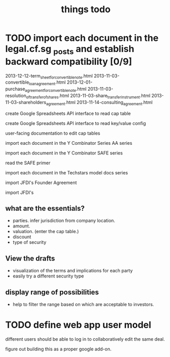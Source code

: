 #+TITLE: things todo

* TODO import each document in the legal.cf.sg _posts and establish backward compatibility [0/9]

2013-12-12-term_sheet_for_convertible_note.html
2013-11-03-convertible_loan_agreement.html
2013-12-01-purchase_agreement_for_convertible_note.html
2013-11-03-resolution_of_transfer_of_shares.html
2013-11-03-share_transfer_instrument.html
2013-11-03-shareholders_agreement.html
2013-11-14-consulting_agreement.html

create Google Spreadsheets API interface to read cap table

create Google Spreadsheets API interface to read key/value config

user-facing documentation to edit cap tables


import each document in the Y Combinator Series AA series

import each document in the Y Combinator SAFE series

read the SAFE primer

import each document in the Techstars model docs series

import JFDI's Founder Agreement

import JFDI's


** what are the essentials?

- parties. infer jurisdiction from company location.
- amount.
- valuation. (enter the cap table.)
- discount
- type of security

** View the drafts

- visualization of the terms and implications for each party
- easily try a different security type

** display range of possibilities

- help to filter the range based on which are acceptable to investors.

* TODO define web app user model

different users should be able to log in to collaboratively edit the same deal.

figure out building this as a proper google add-on.




